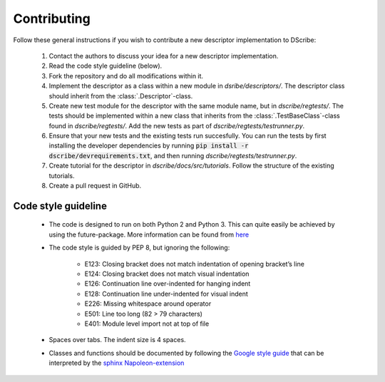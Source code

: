 Contributing
============

Follow these general instructions if you wish to contribute a new descriptor
implementation to DScribe:

    1. Contact the authors to discuss your idea for a new descriptor
       implementation.
    2. Read the code style guideline (below).
    3. Fork the repository and do all modifications within it.
    4. Implement the descriptor as a class within a new module in
       *dsribe/descriptors/*. The descriptor class should inherit from the
       :class:`.Descriptor`-class.
    5. Create new test module for the descriptor with the same module name, but
       in *dscribe/regtests/*. The tests should be implemented within a new
       class that inherits from the :class:`.TestBaseClass`-class found in
       *dscribe/regtests/*. Add the new tests as part of
       *dscribe/regtests/testrunner.py*.
    6. Ensure that your new tests and the existing tests run succesfully. You
       can run the tests by first installing the developer dependencies by
       running :code:`pip install -r dscribe/devrequirements.txt`, and then
       running *dscribe/regtests/testrunner.py*.
    7. Create tutorial for the descriptor in *dscribe/docs/src/tutorials*.
       Follow the structure of the existing tutorials.
    8. Create a pull request in GitHub.

Code style guideline
--------------------
  - The code is designed to run on both Python 2 and Python 3. This can quite
    easily be achieved by using the future-package. More information can be
    found from `here <https://python-future.org/>`_
  - The code style is guided by PEP 8, but ignoring the following:

     - E123: Closing bracket does not match indentation of opening bracket’s line
     - E124: Closing bracket does not match visual indentation
     - E126: Continuation line over-indented for hanging indent
     - E128: Continuation line under-indented for visual indent
     - E226: Missing whitespace around operator
     - E501: Line too long (82 > 79 characters)
     - E401: Module level import not at top of file

  - Spaces over tabs. The indent size is 4 spaces.
  - Classes and functions should be documented by following the `Google style guide
    <http://google.github.io/styleguide/pyguide.html#38-comments-and-docstrings>`_
    that can be interpreted by the `sphinx Napoleon-extension
    <https://www.sphinx-doc.org/en/master/usage/extensions/napoleon.html>`_
